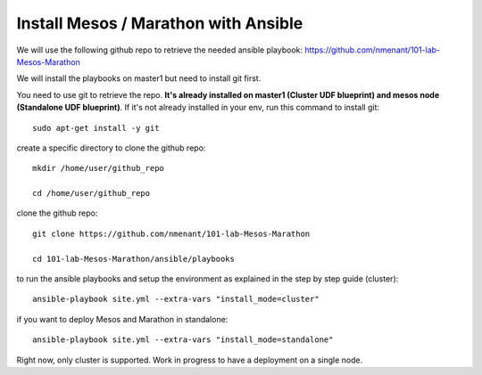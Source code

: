 .. _install_playbooks:

Install Mesos / Marathon with Ansible
=====================================

We will use the following github repo to retrieve the needed ansible playbook: https://github.com/nmenant/101-lab-Mesos-Marathon 

We will install the playbooks on master1 but need to install git first. 

You need to use git to retrieve the repo. **It's already installed on master1 (Cluster UDF blueprint) and mesos node (Standalone UDF blueprint)**. If it's not already installed in your env, run this command to install git: 

::

	sudo apt-get install -y git


create a specific directory to clone the github repo:

::

	mkdir /home/user/github_repo

	cd /home/user/github_repo


clone the github repo:

::

	git clone https://github.com/nmenant/101-lab-Mesos-Marathon

	cd 101-lab-Mesos-Marathon/ansible/playbooks

to run the ansible playbooks and setup the environment as explained in the step by step guide (cluster):

::

	ansible-playbook site.yml --extra-vars "install_mode=cluster"


if you want to deploy Mesos and Marathon in standalone:

::

	ansible-playbook site.yml --extra-vars "install_mode=standalone"

Right now, only cluster is supported. Work in progress to have a deployment on a single node. 
